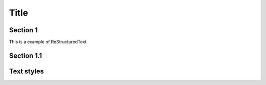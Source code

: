 ========
Title
========

Section 1
-----------

This is a
example of ReStructuredText.


Section 1.1
------------

Text styles
--------
